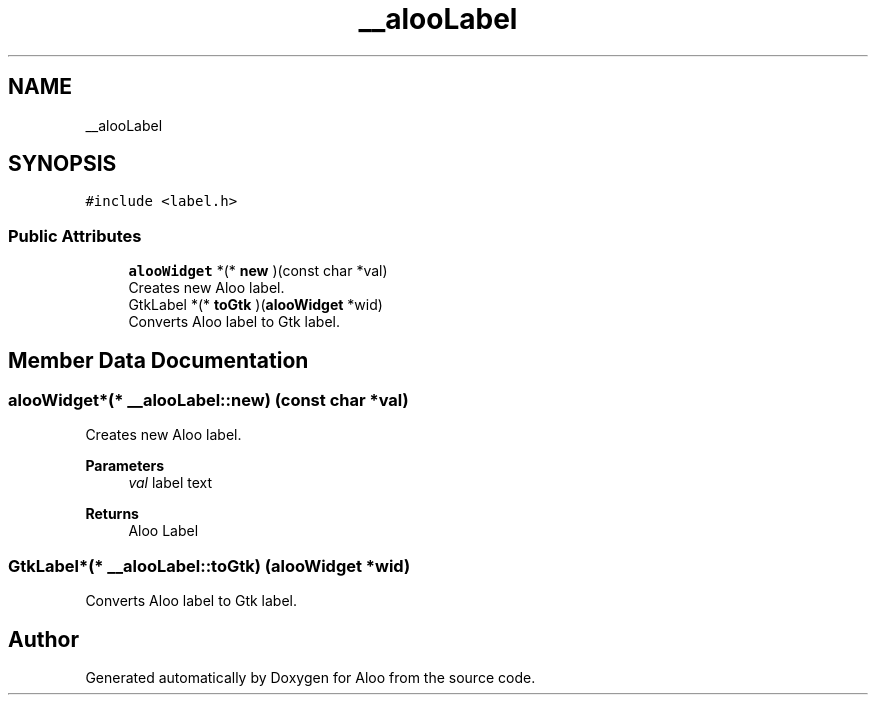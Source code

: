 .TH "__alooLabel" 3 "Mon Sep 2 2024" "Version 1.0" "Aloo" \" -*- nroff -*-
.ad l
.nh
.SH NAME
__alooLabel
.SH SYNOPSIS
.br
.PP
.PP
\fC#include <label\&.h>\fP
.SS "Public Attributes"

.in +1c
.ti -1c
.RI "\fBalooWidget\fP *(* \fBnew\fP )(const char *val)"
.br
.RI "Creates new Aloo label\&. "
.ti -1c
.RI "GtkLabel *(* \fBtoGtk\fP )(\fBalooWidget\fP *wid)"
.br
.RI "Converts Aloo label to Gtk label\&. "
.in -1c
.SH "Member Data Documentation"
.PP 
.SS "\fBalooWidget\fP*(* __alooLabel::new) (const char *val)"

.PP
Creates new Aloo label\&. 
.PP
\fBParameters\fP
.RS 4
\fIval\fP label text 
.RE
.PP
\fBReturns\fP
.RS 4
Aloo Label 
.RE
.PP

.SS "GtkLabel*(* __alooLabel::toGtk) (\fBalooWidget\fP *wid)"

.PP
Converts Aloo label to Gtk label\&. 

.SH "Author"
.PP 
Generated automatically by Doxygen for Aloo from the source code\&.
